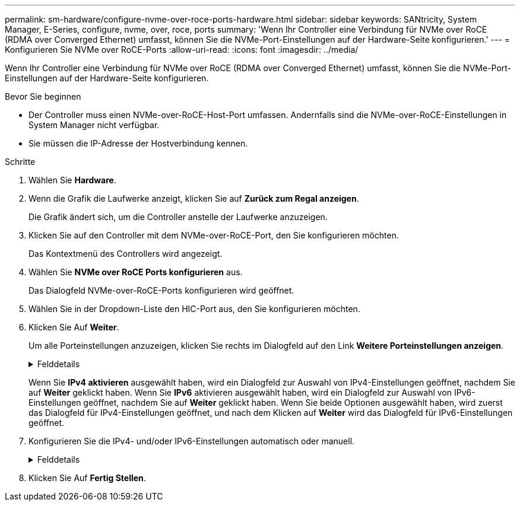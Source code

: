 ---
permalink: sm-hardware/configure-nvme-over-roce-ports-hardware.html 
sidebar: sidebar 
keywords: SANtricity, System Manager, E-Series, configure, nvme, over, roce, ports 
summary: 'Wenn Ihr Controller eine Verbindung für NVMe over RoCE (RDMA over Converged Ethernet) umfasst, können Sie die NVMe-Port-Einstellungen auf der Hardware-Seite konfigurieren.' 
---
= Konfigurieren Sie NVMe over RoCE-Ports
:allow-uri-read: 
:icons: font
:imagesdir: ../media/


[role="lead"]
Wenn Ihr Controller eine Verbindung für NVMe over RoCE (RDMA over Converged Ethernet) umfasst, können Sie die NVMe-Port-Einstellungen auf der Hardware-Seite konfigurieren.

.Bevor Sie beginnen
* Der Controller muss einen NVMe-over-RoCE-Host-Port umfassen. Andernfalls sind die NVMe-over-RoCE-Einstellungen in System Manager nicht verfügbar.
* Sie müssen die IP-Adresse der Hostverbindung kennen.


.Schritte
. Wählen Sie *Hardware*.
. Wenn die Grafik die Laufwerke anzeigt, klicken Sie auf *Zurück zum Regal anzeigen*.
+
Die Grafik ändert sich, um die Controller anstelle der Laufwerke anzuzeigen.

. Klicken Sie auf den Controller mit dem NVMe-over-RoCE-Port, den Sie konfigurieren möchten.
+
Das Kontextmenü des Controllers wird angezeigt.

. Wählen Sie *NVMe over RoCE Ports konfigurieren* aus.
+
Das Dialogfeld NVMe-over-RoCE-Ports konfigurieren wird geöffnet.

. Wählen Sie in der Dropdown-Liste den HIC-Port aus, den Sie konfigurieren möchten.
. Klicken Sie Auf *Weiter*.
+
Um alle Porteinstellungen anzuzeigen, klicken Sie rechts im Dialogfeld auf den Link *Weitere Porteinstellungen anzeigen*.

+
.Felddetails
[%collapsible]
====
[cols="25h,~"]
|===
| Port-Einstellung | Beschreibung 


 a| 
Konfigurierte Geschwindigkeit des ethernet-Ports
 a| 
Wählen Sie die Geschwindigkeit aus, die der Geschwindigkeitsfähigkeit des SFP am Port entspricht.



 a| 
IPv4 aktivieren/IPv6 aktivieren
 a| 
Wählen Sie eine oder beide Optionen aus, um die Unterstützung für IPv4- und IPv6-Netzwerke zu aktivieren.


NOTE: Wenn Sie den Portzugriff deaktivieren möchten, deaktivieren Sie beide Kontrollkästchen.



 a| 
MTU-Größe (verfügbar durch Klicken auf *Weitere Porteinstellungen anzeigen*.)
 a| 
Geben Sie bei Bedarf eine neue Größe in Byte für die maximale Übertragungseinheit (MTU) ein.

Die Standardgröße für maximale Übertragungseinheit (Maximum Transmission Unit, MTU) beträgt 1500 Byte pro Frame. Sie müssen einen Wert zwischen 1500 und 9000 eingeben.

|===
====
+
Wenn Sie *IPv4 aktivieren* ausgewählt haben, wird ein Dialogfeld zur Auswahl von IPv4-Einstellungen geöffnet, nachdem Sie auf *Weiter* geklickt haben. Wenn Sie *IPv6* aktivieren ausgewählt haben, wird ein Dialogfeld zur Auswahl von IPv6-Einstellungen geöffnet, nachdem Sie auf *Weiter* geklickt haben. Wenn Sie beide Optionen ausgewählt haben, wird zuerst das Dialogfeld für IPv4-Einstellungen geöffnet, und nach dem Klicken auf *Weiter* wird das Dialogfeld für IPv6-Einstellungen geöffnet.

. Konfigurieren Sie die IPv4- und/oder IPv6-Einstellungen automatisch oder manuell.
+
.Felddetails
[%collapsible]
====
[cols="25h,~"]
|===
| Port-Einstellung | Beschreibung 


 a| 
Automatische Ermittlung der Konfiguration
 a| 
Wählen Sie diese Option aus, um die Konfiguration automatisch abzurufen.



 a| 
Statische Konfiguration manuell festlegen
 a| 
Wählen Sie diese Option aus, und geben Sie dann eine statische Adresse in die Felder ein. (Bei Bedarf können Sie Adressen in die Felder ausschneiden und einfügen.) Geben Sie bei IPv4 die Subnetzmaske und das Gateway des Netzwerks an. Geben Sie für IPv6 die routingfähige IP-Adresse und die Router-IP-Adresse ein. Wenn Sie ein EF600 Speicher-Array mit einer 200-GB-fähigen HIC konfigurieren, werden in diesem Dialogfeld zwei Feldsätze für Netzwerkparameter angezeigt: Eines für einen physischen Port (extern) und eines für einen virtuellen Port (intern). Sie sollten für beide Ports eindeutige Parameter zuweisen. Mit diesen Einstellungen kann der Host einen Pfad zwischen jedem Port und für die HIC einrichten, um eine maximale Performance zu erzielen. Wenn Sie dem virtuellen Port keine IP-Adresse zuweisen, läuft die HIC mit etwa der Hälfte ihrer fähigen Geschwindigkeit.

|===
====
. Klicken Sie Auf *Fertig Stellen*.

